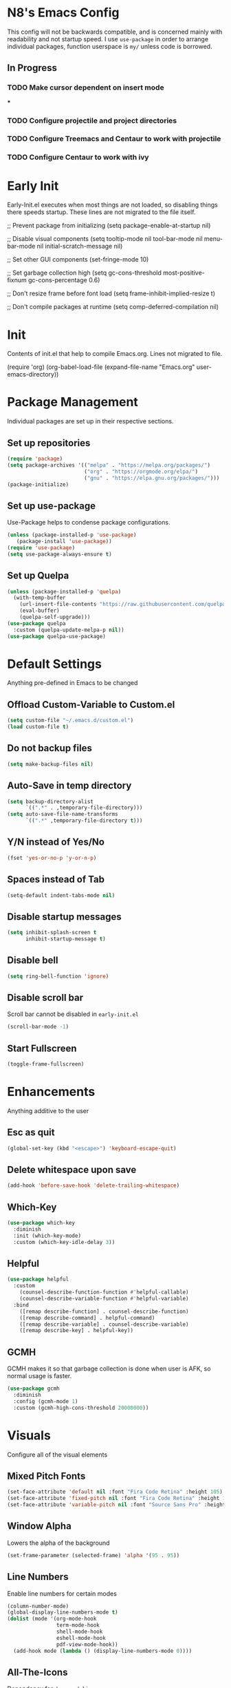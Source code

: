 * N8's Emacs Config

This config will not be backwards compatible, and is concerned mainly with readability and not startup speed.
I use =use-package= in order to arrange individual packages, function userspace is =my/= unless code is borrowed.
** In Progress
*** TODO Make cursor dependent on insert mode
***
*** TODO Configure projectile and project directories
*** TODO Configure Treemacs and Centaur to work with projectile
*** TODO Configure Centaur to work with ivy

* Early Init

Early-Init.el executes when most things are not loaded, so disabling things there speeds startup. These lines are not migrated to the file itself.

#+begin_example emacs-lisp
  ;; Prevent package from initializing
  (setq package-enable-at-startup nil)

  ;; Disable visual components
  (setq tooltip-mode nil
        tool-bar-mode nil
        menu-bar-mode nil
        initial-scratch-message nil)

  ;; Set other GUI components
  (set-fringe-mode 10)

  ;; Set garbage collection high
  (setq gc-cons-threshold most-positive-fixnum
        gc-cons-percentage 0.6)

  ;; Don't resize frame before font load
  (setq frame-inhibit-implied-resize t)

  ;; Don't compile packages at runtime
  (setq comp-deferred-compilation nil)
#+end_example

* Init

Contents of init.el that help to compile Emacs.org. Lines not migrated to file.

#+begin_example emacs-lisp
  (require 'org)
  (org-babel-load-file
    (expand-file-name "Emacs.org" user-emacs-directory))
#+end_example

* Package Management

Individual packages are set up in their respective sections.

** Set up repositories
#+begin_src emacs-lisp
  (require 'package)
  (setq package-archives '(("melpa" . "https://melpa.org/packages/")
                           ("org" . "https://orgmode.org/elpa/")
                           ("gnu" . "https://elpa.gnu.org/packages/")))
  (package-initialize)
#+end_src

** Set up use-package

Use-Package helps to condense package configurations.

#+begin_src emacs-lisp
  (unless (package-installed-p 'use-package)
     (package-install 'use-package))
  (require 'use-package)
  (setq use-package-always-ensure t)
#+end_src

** Set up Quelpa

#+begin_src emacs-lisp
  (unless (package-installed-p 'quelpa)
    (with-temp-buffer
      (url-insert-file-contents "https://raw.githubusercontent.com/quelpa/quelpa/master/quelpa.el")
      (eval-buffer)
      (quelpa-self-upgrade)))
  (use-package quelpa
    :custom (quelpa-update-melpa-p nil))
  (use-package quelpa-use-package)
#+end_src

* Default Settings

Anything pre-defined in Emacs to be changed

** Offload Custom-Variable to Custom.el

#+begin_src emacs-lisp
  (setq custom-file "~/.emacs.d/custom.el")
  (load custom-file t)
#+end_src

** Do not backup files

#+begin_src emacs-lisp
  (setq make-backup-files nil)
#+end_src

** Auto-Save in temp directory

#+begin_src emacs-lisp
  (setq backup-directory-alist
        `((".*" . ,temporary-file-directory)))
  (setq auto-save-file-name-transforms
        `((".*" ,temporary-file-directory t)))
#+end_src

** Y/N instead of Yes/No

#+begin_src emacs-lisp
  (fset 'yes-or-no-p 'y-or-n-p)
#+end_src

** Spaces instead of Tab

#+begin_src emacs-lisp
  (setq-default indent-tabs-mode nil)
#+end_src

** Disable startup messages

#+begin_src emacs-lisp
  (setq inhibit-splash-screen t
        inhibit-startup-message t)
#+end_src

** Disable bell

#+begin_src emacs-lisp
  (setq ring-bell-function 'ignore)
#+end_src

** Disable scroll bar

Scroll bar cannot be disabled in =early-init.el=

#+begin_src emacs-lisp
  (scroll-bar-mode -1)
#+end_src

** Start Fullscreen

#+begin_src emacs-lisp
  (toggle-frame-fullscreen)
#+end_src

* Enhancements

Anything additive to the user

** Esc as quit

#+begin_src emacs-lisp
  (global-set-key (kbd "<escape>") 'keyboard-escape-quit)
#+end_src

** Delete whitespace upon save

#+begin_src emacs-lisp
  (add-hook 'before-save-hook 'delete-trailing-whitespace)
#+end_src

** Which-Key

#+begin_src emacs-lisp
  (use-package which-key
    :diminish
    :init (which-key-mode)
    :custom (which-key-idle-delay 3))
#+end_src

** Helpful

#+begin_src emacs-lisp
  (use-package helpful
    :custom
      (counsel-describe-function-function #'helpful-callable)
      (counsel-describe-variable-function #'helpful-variable)
    :bind
      ([remap describe-function] . counsel-describe-function)
      ([remap describe-command] . helpful-command)
      ([remap describe-variable] . counsel-describe-variable)
      ([remap describe-key] . helpful-key))
#+end_src

** GCMH

GCMH makes it so that garbage collection is done when user is AFK, so normal usage is faster.

#+begin_src emacs-lisp
  (use-package gcmh
    :diminish
    :config (gcmh-mode 1)
    :custom (gcmh-high-cons-threshold 20000000))
#+end_src

* Visuals

Configure all of the visual elements

** Mixed Pitch Fonts

#+begin_src emacs-lisp
  (set-face-attribute 'default nil :font "Fira Code Retina" :height 105)
  (set-face-attribute 'fixed-pitch nil :font "Fira Code Retina" :height 105)
  (set-face-attribute 'variable-pitch nil :font "Source Sans Pro" :height 135 :weight 'regular)
#+end_src

** Window Alpha

Lowers the alpha of the background

#+begin_src emacs-lisp
  (set-frame-parameter (selected-frame) 'alpha '(95 . 95))
#+end_src

** Line Numbers

Enable line numbers for certain modes

#+begin_src emacs-lisp
  (column-number-mode)
  (global-display-line-numbers-mode t)
  (dolist (mode '(org-mode-hook
                  term-mode-hook
                  shell-mode-hook
                  eshell-mode-hook
                  pdf-view-mode-hook))
    (add-hook mode (lambda () (display-line-numbers-mode 0))))
#+end_src

** All-The-Icons

Dependency for =doom-modeline=.

#+begin_src emacs-lisp
  (use-package all-the-icons)
  (unless (member "all-the-icons" (font-family-list))
    (all-the-icons-install-fonts t))
#+end_src

** Doom-Modeline

#+begin_src emacs-lisp
  (use-package doom-modeline
    :init (doom-modeline-mode 1)
    :custom (doom-modeline-height 15))
#+end_src

** Doom-Themes

#+begin_src emacs-lisp
  (use-package doom-themes
    :init (load-theme 'doom-palenight))
#+end_src

** Rainbow-Delimiters

#+begin_src emacs-lisp
  (use-package rainbow-delimiters
    :hook (prog-mode . rainbow-delimiters-mode))
#+end_src

** Centaur-Tabs

#+begin_src emacs-lisp
  (use-package centaur-tabs
    :demand
    :config
      (centaur-tabs-mode t)
      (centaur-tabs-change-fonts "Fira Code Retina" 120)
    :custom
      (centaur-tabs-set-icons t)
      (centaur-tabs-height 36)
      (centaur-tabs-gray-out-icons 'buffer)
      (centaur-tabs-set-bar 'over)
      (centaur-tabs-show-navigation-buttons t)
      (centaur-tabs-down-tab-text " ▾ ")
      (centaur-tabs-backward-tab-text " < ")
      (centaur-tabs-forward-tab-text " > ")
    :bind
      ("C-<prior>" . centaur-tabs-backward)
      ("C-<next>" . centaur-tabs-forward)
      ("C-c t s" . centaur-tabs-counsel-switch-group)
      ("C-c t p" . centaur-tabs-group-by-projectile-project)
      ("C-c t g" . centaur-tabs-group-buffer-groups))
#+end_src

** Nyan-Mode

#+begin_src emacs-lisp
  (use-package nyan-mode
    :config (nyan-mode 1)
    :custom (nyan-animate-nyancat t))
#+end_src

* Org

** Cursor

Code borrowed from prot, enable line cursor in org mode

#+begin_src emacs-lisp
  (define-minor-mode my/cursor-type-mode
    "Toggle between static block and pulsing bar cursor."
    :init-value nil
    :global t
    (if my/cursor-type-mode
        (progn
          (setq-local cursor-type '(bar . 2)
                      cursor-in-non-selected-windows 'hollow))
      (dolist (local '(cursor-type
                       cursor-in-non-selected-windows))
        (kill-local-variable `,local))))
#+end_src

** Org

  Configure Org first so that if something further down the config breaks, it can be repaired with the org config working. Code stolen from =daviwil/emacs-from-scratch=

  #+begin_src emacs-lisp
  (defun efs/org-mode-setup ()
    (org-indent-mode)
    (variable-pitch-mode 1)
    (visual-line-mode 1)
    (my/cursor-type-mode 1))

  (use-package org
    :hook (org-mode . efs/org-mode-setup)
    :config
      (setq org-ellipsis " ▾")
      ;;(font-lock-add-keywords 'org-mode
      ;;'(("^ *\\([-]\\) "
      ;;(0 (prog1 () (compose-region (match-beginning 1) (match-end 1) "●"))))))

      ;; Set faces for heading levels
      (dolist
        (face '(
          (org-level-1 . 1.3)
          (org-level-2 . 1.15)
          (org-level-3 . 1.1)
          (org-level-4 . 1.0)
          (org-level-5 . 1.1)
          (org-level-6 . 1.1)
          (org-level-7 . 1.1)
          (org-level-8 . 1.1)))
        (set-face-attribute (car face) nil
          :font "Source Sans Pro"
          :weight 'regular
          :height (cdr face)))

      ;; Ensure that anything that should be fixed-pitch in Org files appears that way
      (set-face-attribute 'org-block nil :foreground nil :inherit 'fixed-pitch)
      (set-face-attribute 'org-code nil :inherit '(shadow fixed-pitch))
      (set-face-attribute 'org-table nil :inherit '(shadow fixed-pitch))
      (set-face-attribute 'org-verbatim nil :inherit '(shadow fixed-pitch))
      (set-face-attribute 'org-special-keyword nil :inherit '(font-lock-comment-face fixed-pitch))
      (set-face-attribute 'org-meta-line nil :inherit '(font-lock-comment-face fixed-pitch))
      (set-face-attribute 'org-checkbox nil :inherit 'fixed-pitch))
#+end_src

** Org-Tempo

Org tempo allows for insertion of built in snippets in org mode

#+begin_src emacs-lisp
  (require 'org-tempo)
#+end_src

** Org-Superstar

Use circles instead of stars for headings

#+begin_src emacs-lisp
  (use-package org-superstar
    :after org
    :hook (org-mode . org-superstar-mode)
    :custom
      (org-superstar-headline-bullets-list '("◉" "○" "●" "○" "●" "○" "●"))
      (org-hide-leading-stars t)
      (org-superstar-item-bullet-alist
        '((?+ . ?•)
          (?* . ?▪)
          (?- . ?–)))
    :custom-face
      (org-superstar-header-bullet ((t (:height 120)))))
 #+end_src

** Visual-Fill-Mode

Center org mode text on the buffer

#+begin_src emacs-lisp
  (defun efs/org-mode-visual-fill ()
    (setq visual-fill-column-width 100
          visual-fill-column-center-text t)
    (visual-fill-column-mode 1))

  (use-package visual-fill-column
    :hook (org-mode . efs/org-mode-visual-fill))
#+end_src

** Org-Pomodoro

Call =M-x org-pomodoro= on a TODO item to start Pomodoro

#+begin_src emacs-lisp
  (use-package org-pomodoro
    :after org)
#+end_src

* Project Management

** Magit

#+begin_src emacs-lisp
  (use-package magit
    :custom
      (magit-display-buffer-function #'magit-display-buffer-same-window-except-diff-v1))
#+end_src

** Hydra

#+begin_src emacs-lisp
  (use-package hydra)
#+end_src

** Projectile

Projectile is a way to organize projects inside emacs. Even though =C-c= is user keybindings, it is already part of most people's configs.

#+begin_src emacs-lisp
(use-package projectile
  :diminish projectile-mode
  :config (projectile-mode)
  :custom ((projectile-completion-system 'ivy))
  :bind-keymap
  ("C-c p" . projectile-command-map)
  :init
  ;; NOTE: Set this to the folder where you keep your Git repos!
  (when (file-directory-p "~/Docs")
    (setq projectile-project-search-path '("~/Docs")))
  (setq projectile-switch-project-action #'projectile-dired))
#+end_src

** Projectile-Counsel

#+begin_src emacs-lisp
 (use-package counsel-projectile
   :after counsel
   :config (counsel-projectile-mode))
#+end_src

** Treemacs

#+begin_example emacs-lisp
  (use-package treemacs)
#+end_example

** Treemacs-Projectile

#+begin_example emacs-lisp
  (use-package treemacs-projectile)
#+end_example

** Treemacs-Magit

#+begin_example emacs-lisp
  (use-package treemacs-magit)
#+end_example

* Ivy

** Counsel

Swap normal Emacs buffer navigation with Counsel

#+begin_src emacs-lisp
  (use-package counsel
    :bind (("M-x" . counsel-M-x)
           ("C-x b" . counsel-ibuffer)
           ("C-x C-f" . counsel-find-file)
           :map minibuffer-local-map
           ("C-r" . 'counsel-minibuffer-history)))
#+end_src

** Ivy

#+begin_src emacs-lisp
  (use-package ivy
    :diminish
    :init (ivy-mode 1)
    :bind (("C-s" . swiper))
    :custom (ivy-count-format "(%d/%d) "))
#+end_src

** Ivy-Rich

#+begin_src emacs-lisp
  (use-package ivy-rich
    :init (ivy-rich-mode 1))
#+end_src

* Autocompletion

** Company

Company is an autocompletion tool for Emacs

#+begin_src emacs-lisp
  (use-package company
    :diminish
    :init (global-company-mode)
    :custom
      (company-idle-delay 0.3)
      (company-minimum-prefix-length 2)
      (company-backends
        '((company-files
           company-keywords
           company-capf
           company-dabbrev-code
           company-etags
           company-dabbrev))))
#+end_src

** Yasnippet

Yasnippet allows for code block insertion based on templates

#+begin_src emacs-lisp
  (use-package yasnippet
    :diminish
    :init (yas-global-mode 1)
    :config (add-to-list 'load-path "~/.emacs.d/plugins/yasnippet"))
#+end_src

Configure Yasnippet to work with Company

#+begin_src emacs-lisp
  (defvar company-mode/enable-yas t
    "Enable yasnippet for all backends.")

  (defun company-mode/backend-with-yas (backend)
    (if (or (not company-mode/enable-yas) (and (listp backend) (member 'company-yasnippet backend)))
        backend
      (append (if (consp backend) backend (list backend))
              '(:with company-yasnippet))))

  (setq company-backends (mapcar #'company-mode/backend-with-yas company-backends))
#+end_src

** Flycheck

Flycheck marks improper syntax

#+begin_src emacs-lisp
  (use-package flycheck
    :hook (prog-mode . flycheck-mode))
#+end_src

** Meghanada

Java method provider using Company and Flycheck

#+begin_src emacs-lisp
  (use-package meghanada)
#+end_src

** Company-Powershell

A powershell backend for Company

#+begin_src emacs-lisp
  (use-package company-powershell
    :ensure quelpa
    :quelpa (company-powershell
              :fetcher github
              :repo "N8-Doge/company-powershell"
              :files ":defaults" "*.ps1"))
#+end_src

* Major Mode Hooks

** Java

#+begin_src emacs-lisp
  (add-hook 'java-mode-hook
    (lambda ()
      (meghanada-mode 1)
      (setq c-basic-offset 2)
      (add-hook 'before-save-hook 'meghanada-code-beautify-before-save)))
#+end_src

** PS

#+begin_src emacs-lisp
  (add-hook 'ps-mode-hook
    (lambda ()
      (setq c-basic-offset 4)
      (add-to-list 'company-backends 'company-powershell)))
#+end_src

* PDF Viewing

** PDF-Tools

#+begin_src emacs-lisp
  (use-package pdf-tools
    :config (pdf-loader-install))
#+end_src

** PDF-Continuous-Scroll-Mode

#+begin_src emacs-lisp
  (use-package pdf-continuous-scroll-mode
    :after (pdf-tools)
    :ensure quelpa
    :quelpa (pdf-continuous-scroll-mode
             :fetcher github
             :repo "dalanicolai/pdf-continuous-scroll-mode.el")
    :hook (pdf-view-mode . pdf-continuous-scroll-mode))
#+end_src

* Misc.

** Powershell

#+begin_src emacs-lisp
  (use-package powershell
    :custom (powershell-indent 2))
#+end_src

** Elcord

Elcord is an Emacs rich presence for Discord

#+begin_src emacs-lisp
  (use-package elcord
    :config
      (defun elcord--details-and-state ()
        "No line numbers"
        (let ((activity (list
          (cons "details" (format "Editing %s" (buffer-name)))
          (cons "state" (format "Major mode: %s" (elcord--mode-text))))))
          (when elcord-display-elapsed
            (push (list "timestamps" (cons "start" elcord--startup-time)) activity))
          activity)))
#+end_src

** Startup Message

#+begin_src emacs-lisp
  (add-hook 'emacs-startup-hook
          (lambda ()
            (message "*** Emacs loaded in %s with %d garbage collections."
                     (format "%.2f seconds"
                             (float-time
                              (time-subtract after-init-time before-init-time)))
                     gcs-done)))
#+end_src

